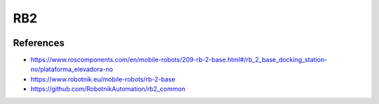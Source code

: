 RB2
===

.. image:: robot.jpg

References
----------

* https://www.roscomponents.com/en/mobile-robots/209-rb-2-base.html#/rb_2_base_docking_station-no/plataforma_elevadora-no
* https://www.robotnik.eu/mobile-robots/rb-2-base
* https://github.com/RobotnikAutomation/rb2_common
